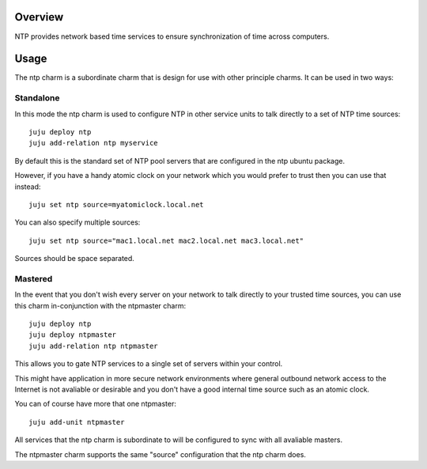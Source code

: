 Overview
--------

NTP provides network based time services to ensure synchronization of time
across computers.

Usage
-----

The ntp charm is a subordinate charm that is design for use with other
principle charms.  It can be used in two ways:

Standalone
++++++++++

In this mode the ntp charm is used to configure NTP in other service units to
talk directly to a set of NTP time sources::

  juju deploy ntp
  juju add-relation ntp myservice

By default this is the standard set of NTP pool servers that are configured in
the ntp ubuntu package.

However, if you have a handy atomic clock on your network which you would prefer
to trust then you can use that instead::

  juju set ntp source=myatomiclock.local.net

You can also specify multiple sources::

  juju set ntp source="mac1.local.net mac2.local.net mac3.local.net"

Sources should be space separated.

Mastered
++++++++

In the event that you don't wish every server on your network to talk directly to
your trusted time sources, you can use this charm in-conjunction with the ntpmaster
charm::

  juju deploy ntp
  juju deploy ntpmaster
  juju add-relation ntp ntpmaster

This allows you to gate NTP services to a single set of servers within your control.

This might have application in more secure network environments where general
outbound network access to the Internet is not avaliable or desirable and you don't
have a good internal time source such as an atomic clock.

You can of course have more that one ntpmaster::

  juju add-unit ntpmaster

All services that the ntp charm is subordinate to will be configured to sync with
all avaliable masters.

The ntpmaster charm supports the same "source" configuration that the ntp charm does.
